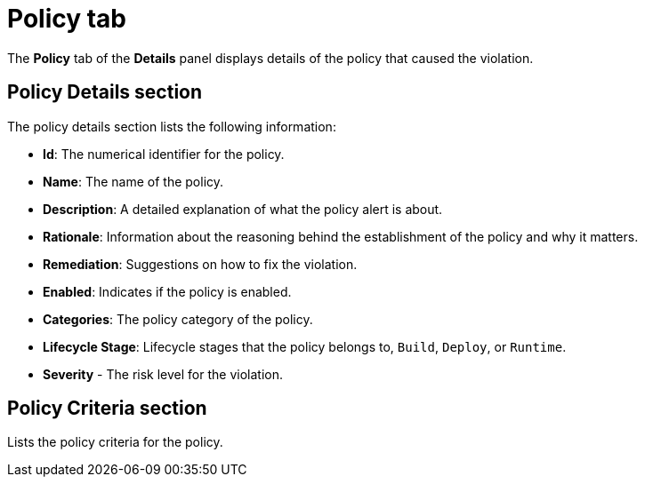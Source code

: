 // Module included in the following assemblies:
//
// * operating/respond-to-violations.adoc
:_module-type: CONCEPT
[id="violation-view-policy-tab_{context}"]
= Policy tab

[role="_abstract"]
The *Policy* tab of the *Details* panel displays details of the policy that caused the violation.

[discrete]
== Policy Details section

The policy details section lists the following information:

* *Id*: The numerical identifier for the policy.
* *Name*: The name of the policy.
* *Description*: A detailed explanation of what the policy alert is about.
* *Rationale*: Information about the reasoning behind the establishment of the policy and why it matters.
* *Remediation*: Suggestions on how to fix the violation.
* *Enabled*: Indicates if the policy is enabled.
* *Categories*: The policy category of the policy.
* *Lifecycle Stage*: Lifecycle stages that the policy belongs to, `Build`, `Deploy`, or `Runtime`.
* *Severity* - The risk level for the violation.

[discrete]
== Policy Criteria section

Lists the policy criteria for the policy.
